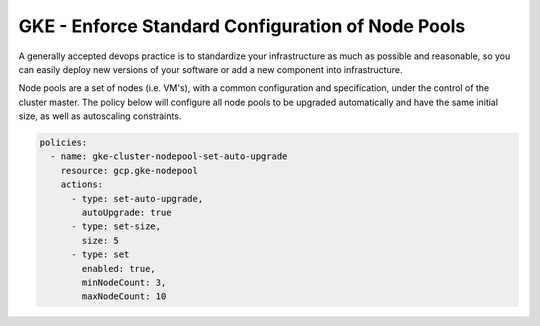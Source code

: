 GKE - Enforce Standard Configuration of Node Pools
==================================================

A generally accepted devops practice is to standardize your infrastructure as much as possible and reasonable, so you can easily deploy new versions of your software or add a new component into infrastructure. 

Node pools are a set of nodes (i.e. VM's), with a common configuration and specification, under the control of the cluster master. The policy below will configure all node pools to be upgraded automatically and have the same initial size, as well as autoscaling constraints.

.. code-block:: yaml

    policies:
      - name: gke-cluster-nodepool-set-auto-upgrade
        resource: gcp.gke-nodepool
        actions:
          - type: set-auto-upgrade,
            autoUpgrade: true
          - type: set-size,
            size: 5
          - type: set
            enabled: true,
            minNodeCount: 3,
            maxNodeCount: 10
